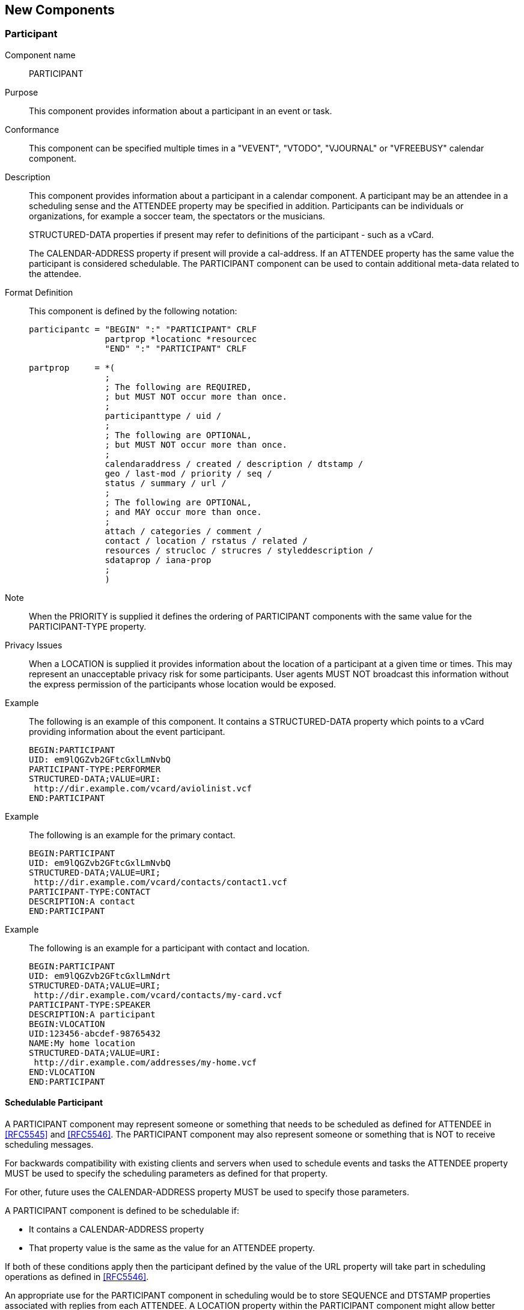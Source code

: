 [[new_components]]
== New Components

[[participant]]
=== Participant

Component name:: PARTICIPANT

Purpose:: This component provides information about a participant in an event or
task.

Conformance:: This component can be specified multiple times in a "VEVENT",
"VTODO", "VJOURNAL" or "VFREEBUSY" calendar component.

Description:: This component provides information about a participant in a
calendar component. A participant may be an attendee in a scheduling sense and
the ATTENDEE property may be specified in addition. Participants can be
individuals or organizations, for example a soccer team, the spectators or the
musicians.
+
--
STRUCTURED-DATA properties if present may refer to definitions of the
participant - such as a vCard.

The CALENDAR-ADDRESS property if present will provide a cal-address. If an
ATTENDEE property has the same value the participant is considered schedulable.
The PARTICIPANT component can be used to contain additional meta-data related to
the attendee.
--

Format Definition:: This component is defined by the following notation:
+
[source%unnumbered]
----
participantc = "BEGIN" ":" "PARTICIPANT" CRLF
               partprop *locationc *resourcec
               "END" ":" "PARTICIPANT" CRLF

partprop     = *(
               ;
               ; The following are REQUIRED,
               ; but MUST NOT occur more than once.
               ;
               participanttype / uid /
               ;
               ; The following are OPTIONAL,
               ; but MUST NOT occur more than once.
               ;
               calendaraddress / created / description / dtstamp /
               geo / last-mod / priority / seq /
               status / summary / url /
               ;
               ; The following are OPTIONAL,
               ; and MAY occur more than once.
               ;
               attach / categories / comment /
               contact / location / rstatus / related /
               resources / strucloc / strucres / styleddescription /
               sdataprop / iana-prop
               ;
               )
----

Note:: When the PRIORITY is supplied it defines the ordering of PARTICIPANT
components with the same value for the PARTICIPANT-TYPE property.

Privacy Issues:: When a LOCATION is supplied it provides information about the
location of a participant at a given time or times. This may represent an
unacceptable privacy risk for some participants. User agents MUST NOT broadcast
this information without the express permission of the participants whose
location would be exposed.

Example:: The following is an example of this component. It contains a
STRUCTURED-DATA property which points to a vCard providing information about the
event participant.
+
[source%unnumbered]
----
BEGIN:PARTICIPANT
UID: em9lQGZvb2GFtcGxlLmNvbQ
PARTICIPANT-TYPE:PERFORMER
STRUCTURED-DATA;VALUE=URI:
 http://dir.example.com/vcard/aviolinist.vcf
END:PARTICIPANT
----

Example:: The following is an example for the primary contact.
+
[source%unnumbered]
----
BEGIN:PARTICIPANT
UID: em9lQGZvb2GFtcGxlLmNvbQ
STRUCTURED-DATA;VALUE=URI;
 http://dir.example.com/vcard/contacts/contact1.vcf
PARTICIPANT-TYPE:CONTACT
DESCRIPTION:A contact
END:PARTICIPANT
----

Example:: The following is an example for a participant with contact and location.
+
[source%unnumbered]
----
BEGIN:PARTICIPANT
UID: em9lQGZvb2GFtcGxlLmNdrt
STRUCTURED-DATA;VALUE=URI;
 http://dir.example.com/vcard/contacts/my-card.vcf
PARTICIPANT-TYPE:SPEAKER
DESCRIPTION:A participant
BEGIN:VLOCATION
UID:123456-abcdef-98765432
NAME:My home location
STRUCTURED-DATA;VALUE=URI:
 http://dir.example.com/addresses/my-home.vcf
END:VLOCATION
END:PARTICIPANT
----

[[schedulable-participant]]
==== Schedulable Participant

A PARTICIPANT component may represent someone or something that needs to be
scheduled as defined for ATTENDEE in <<RFC5545>> and <<RFC5546>>. The
PARTICIPANT component may also represent someone or something that is NOT to
receive scheduling messages.

For backwards compatibility with existing clients and servers when used to
schedule events and tasks the ATTENDEE property MUST be used to specify the
scheduling parameters as defined for that property.

For other, future uses the CALENDAR-ADDRESS property MUST be used to specify
those parameters.

A PARTICIPANT component is defined to be schedulable if:

* It contains a CALENDAR-ADDRESS property
* That property value is the same as the value for an ATTENDEE property.

If both of these conditions apply then the participant defined by the value of
the URL property will take part in scheduling operations as defined in
<<RFC5546>>.

An appropriate use for the PARTICIPANT component in scheduling would be to store
SEQUENCE and DTSTAMP properties associated with replies from each ATTENDEE. A
LOCATION property within the PARTICIPANT component might allow better selection
of meeting times when participants are in different timezones.

[[vlocation]]
=== Location

Component name:: VLOCATION

Purpose:: This component provides rich information about the location of an
event using the structured data property or optionally a plain text typed value.

Conformance:: This component can be specified multiple times in a "VEVENT",
"VTODO", "VJOURNAL", "VFREEBUSY" or "PARTICIPANT" calendar component.

Description:: There may be a number of locations associated with an event. This
component provides detailed information about a location.
+
When used in a component the value of this property provides information about
the event venue or of related services such as parking, dining, stations etc.
+
STRUCTURED-DATA properties if present may refer to representations of the
location - such as a vCard.

Format Definition:: This component is defined by the following notation:
+
[source%unnumbered]
----
locationc    = "BEGIN" ":" "VLOCATION" CRLF
               locprop
               "END" ":" "VLOCATION" CRLF

locprop      = *(
               ;
               ; The following are REQUIRED,
               ; but MUST NOT occur more than once.
               ;
               uid /
               ;
               ; The following are OPTIONAL,
               ; but MUST NOT occur more than once.
               ;
               description / geo / loctype / name /
               ;
               ; The following are OPTIONAL,
               ; and MAY occur more than once.
               ;
               sdataprop / iana-prop
----

The NAME property is defined in <<RFC7986>>.

Example:: The following is an example of this component. It points to a venue.
+
[source%unnumbered]
----
BEGIN:VLOCATION
UID:123456-abcdef-98765432
NAME:The venue
STRUCTURED-DATA;VALUE=URI:
 http://dir.example.com/venues/big-hall.vcf
END:VLOCATION
----

[[vresource]]
=== Resource

Component name:: VRESOURCE

Purpose:: This component provides a typed reference to external information
about a resource or optionally a plain text typed value. Typically a resource is
anything that might be required or used by a calendar entity and possibly has a
directory entry.

Conformance:: This component can be specified multiple times in a "VEVENT",
"VTODO", "VJOURNAL", "VFREEBUSY" or "PARTICIPANT" calendar component.

Description:: When used in a component this component provides information about
resources used for the event such as rooms, projectors, conferencing
capabilities.
+
The RESOURCE-TYPE value registry provides a place in which resource types may be
registered.
+
STRUCTURED-DATA properties if present may refer to representations of the
resource - such as a vCard.

Format Definition:: This component is defined by the following notation:
+
[source%unnumbered]
----
resourcec    = "BEGIN" ":" "VRESOURCE" CRLF
               resprop
               "END" ":" "VRESOURCE" CRLF

resprop      = *(
               ;
               ; The following are REQUIRED,
               ; but MUST NOT occur more than once.
               ;
               uid /
               ;
               ; The following are OPTIONAL,
               ; but MUST NOT occur more than once.
               ;
               description / geo / name / restype /
               ;
               ; The following are OPTIONAL,
               ; and MAY occur more than once.
               ;
               sdataprop / iana-prop
----

The NAME property is defined in <<RFC7986>>

Example:: The following is an example of this component. It refers to a
projector.
+
[source%unnumbered]
----
BEGIN:VRESOURCE
UID:456789-abcdef-98765432
NAME:The projector
RESOURCE-TYPE:projector
STRUCTURED-DATA;VALUE=URI:http://dir.example.com/projectors/3d.vcf
END:VRESOURCE
----
